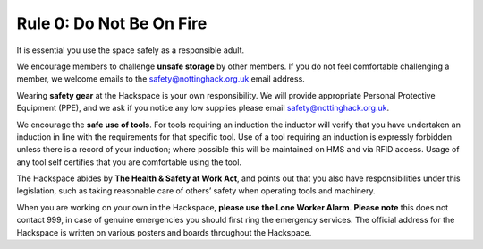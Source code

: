 Rule 0: Do Not Be On Fire
=========================

It is essential you use the space safely as a responsible adult.

We encourage members to challenge **unsafe storage** by other members. If you do not feel comfortable challenging a member, we welcome emails to the safety@nottinghack.org.uk email address.

Wearing **safety gear** at the Hackspace is your own responsibility. We will provide appropriate Personal Protective Equipment (PPE), and we ask if you notice any low supplies please email safety@nottinghack.org.uk.

We encourage the **safe use of tools**. For tools requiring an induction the inductor will verify that you have undertaken an induction in line with the requirements for that specific tool. Use of a tool requiring an induction is expressly forbidden unless there is a record of your induction; where possible this will be maintained on HMS and via RFID access. Usage of any tool self certifies that you are comfortable using the tool.

The Hackspace abides by **The Health & Safety at Work Act**, and points out that you also have responsibilities under this legislation, such as taking reasonable care of others’ safety when operating tools and machinery.

When you are working on your own in the Hackspace, **please use the Lone Worker Alarm**. **Please note** this does not contact 999, in case of genuine emergencies you should first ring the emergency services. The official address for the Hackspace is written on various posters and boards throughout the Hackspace.
